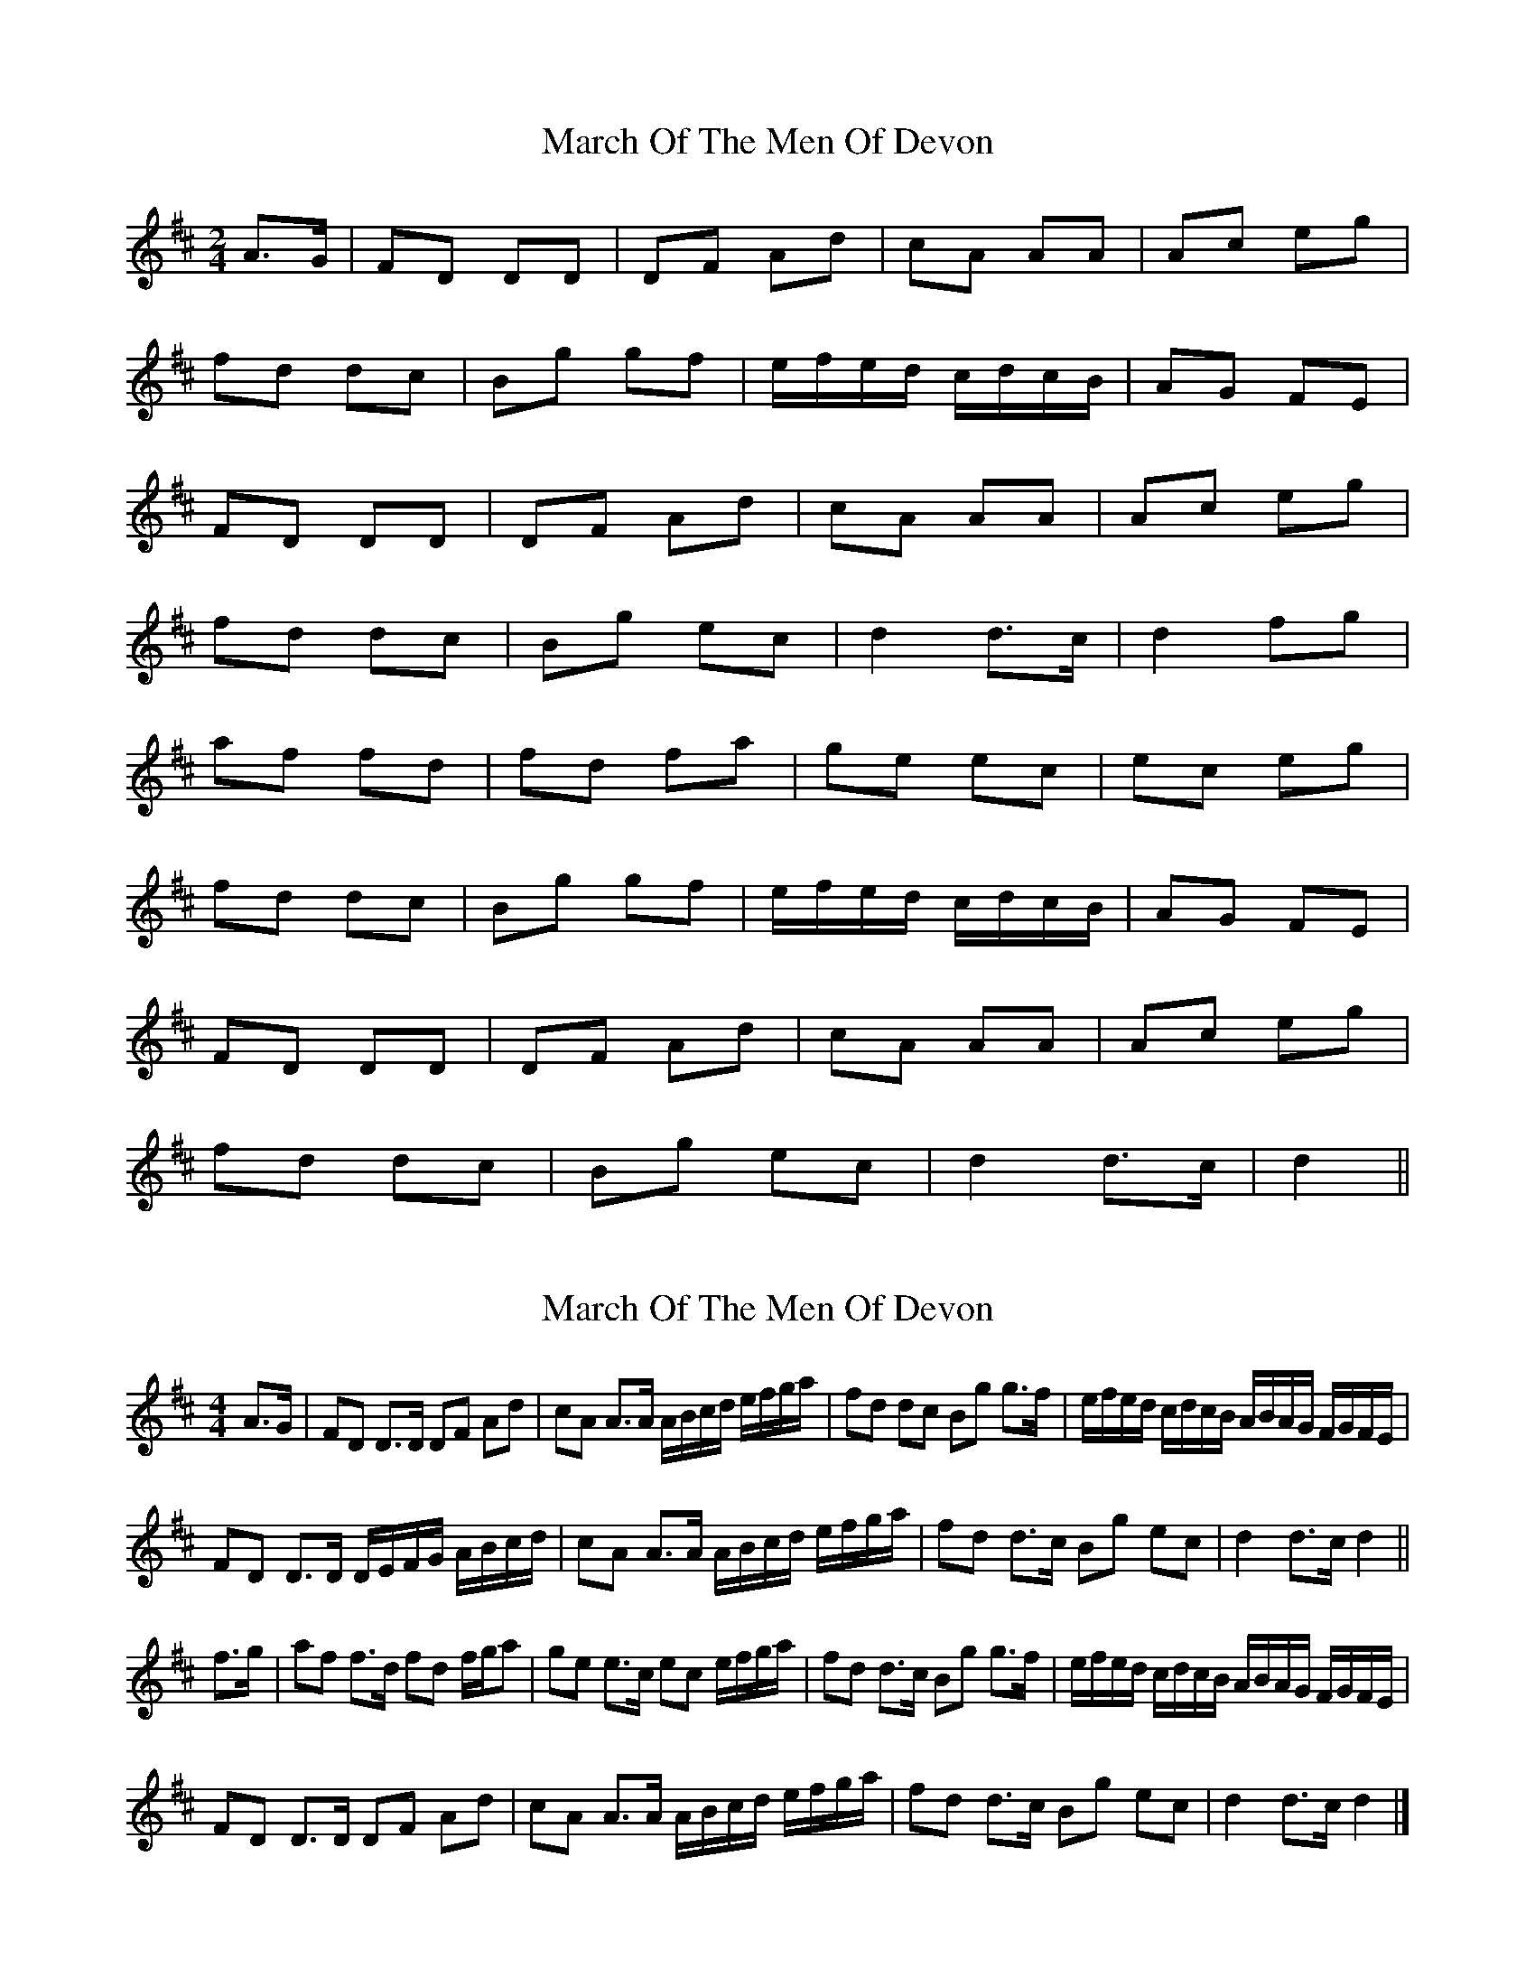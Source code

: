 X: 1
T: March Of The Men Of Devon
Z: Mix O'Lydian
S: https://thesession.org/tunes/11583#setting11583
R: polka
M: 2/4
L: 1/8
K: Dmaj
A3/2G/|FD DD|DF Ad|cA AA|Ac eg|
fd dc|Bg gf|e/f/e/d/ c/d/c/B/|AG FE|
FD DD|DF Ad|cA AA|Ac eg|
fd dc|Bg ec|d2 d3/c/|d2 fg|
af fd|fd fa|ge ec|ec eg|
fd dc|Bg gf|e/f/e/d/ c/d/c/B/|AG FE|
FD DD|DF Ad|cA AA|Ac eg|
fd dc|Bg ec|d2 d3/c/|d2||
X: 2
T: March Of The Men Of Devon
Z: ceolachan
S: https://thesession.org/tunes/11583#setting21172
R: polka
M: 2/4
L: 1/8
K: Dmaj
M: 4/4
A>G |FD D>D DF Ad | cA A>A A/B/c/d/ e/f/g/a/ | fd dc Bg g>f | e/f/e/d/ c/d/c/B/ A/B/A/G/ F/G/F/E/ |
FD D>D D/E/F/G/ A/B/c/d/ | cA A>A A/B/c/d/ e/f/g/a/ | fd d>c Bg ec | d2 d>c d2 ||
f>g |af f>d fd f/g/a | ge e>c ec e/f/g/a/ | fd d>c Bg g>f | e/f/e/d/ c/d/c/B/ A/B/A/G/ F/G/F/E/ |
FD D>D DF Ad | cA A>A A/B/c/d/ e/f/g/a/ | fd d>c Bg ec | d2 d>c d2 |]
